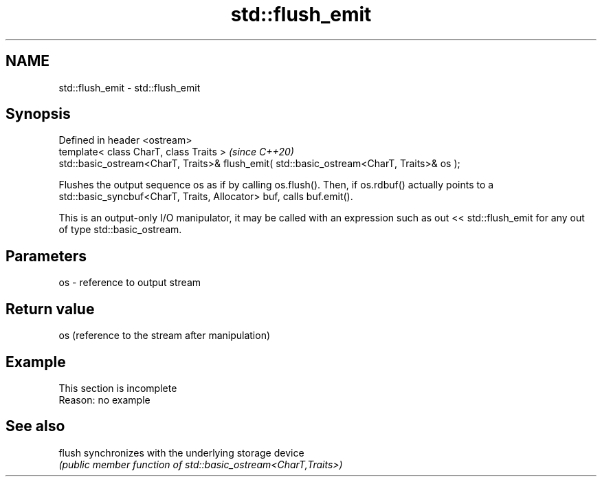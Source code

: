 .TH std::flush_emit 3 "2020.03.24" "http://cppreference.com" "C++ Standard Libary"
.SH NAME
std::flush_emit \- std::flush_emit

.SH Synopsis
   Defined in header <ostream>
   template< class CharT, class Traits >                                                    \fI(since C++20)\fP
   std::basic_ostream<CharT, Traits>& flush_emit( std::basic_ostream<CharT, Traits>& os );

   Flushes the output sequence os as if by calling os.flush(). Then, if os.rdbuf() actually points to a std::basic_syncbuf<CharT, Traits, Allocator> buf, calls buf.emit().

   This is an output-only I/O manipulator, it may be called with an expression such as out << std::flush_emit for any out of type std::basic_ostream.

.SH Parameters

   os - reference to output stream

.SH Return value

   os (reference to the stream after manipulation)

.SH Example

    This section is incomplete
    Reason: no example

.SH See also

   flush synchronizes with the underlying storage device
         \fI(public member function of std::basic_ostream<CharT,Traits>)\fP
